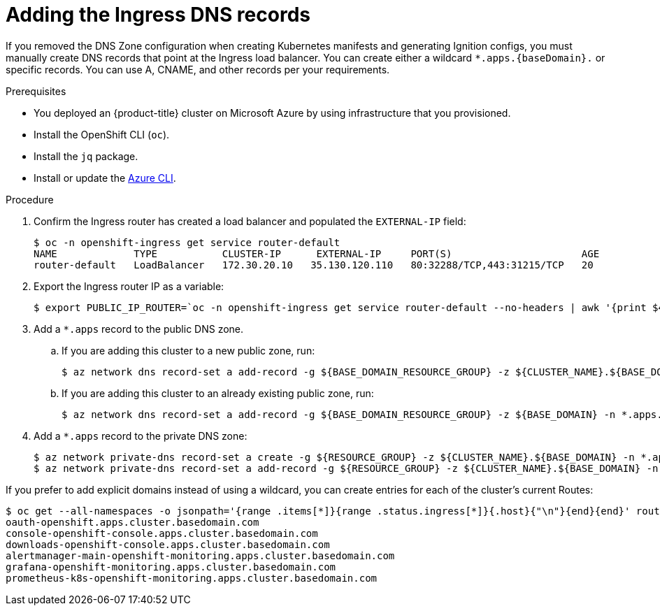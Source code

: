 // Module included in the following assemblies:
//
// * installing/installing_azure/installing-azure-user-infra.adoc

[id="installation-azure-create-ingress-dns-records_{context}"]
= Adding the Ingress DNS records

If you removed the DNS Zone configuration when creating Kubernetes manifests and
generating Ignition configs, you must manually create DNS records that point at
the Ingress load balancer. You can create either a wildcard
`*.apps.{baseDomain}.` or specific records. You can use A, CNAME, and other
records per your requirements.

.Prerequisites

* You deployed an {product-title} cluster on Microsoft Azure by using infrastructure that you provisioned.
* Install the OpenShift CLI (`oc`).
* Install the `jq` package.
* Install or update the link:https://docs.microsoft.com/en-us/cli/azure/install-azure-cli-yum?view=azure-cli-latest[Azure CLI].

.Procedure

. Confirm the Ingress router has created a load balancer and populated the
`EXTERNAL-IP` field:
+
----
$ oc -n openshift-ingress get service router-default
NAME             TYPE           CLUSTER-IP      EXTERNAL-IP     PORT(S)                      AGE
router-default   LoadBalancer   172.30.20.10   35.130.120.110   80:32288/TCP,443:31215/TCP   20
----

. Export the Ingress router IP as a variable:
+
----
$ export PUBLIC_IP_ROUTER=`oc -n openshift-ingress get service router-default --no-headers | awk '{print $4}'`
----

. Add a `*.apps` record to the public DNS zone.

.. If you are adding this cluster to a new public zone, run:
+
----
$ az network dns record-set a add-record -g ${BASE_DOMAIN_RESOURCE_GROUP} -z ${CLUSTER_NAME}.${BASE_DOMAIN} -n *.apps -a ${PUBLIC_IP_ROUTER} --ttl 300
----

.. If you are adding this cluster to an already existing public zone, run:
+
----
$ az network dns record-set a add-record -g ${BASE_DOMAIN_RESOURCE_GROUP} -z ${BASE_DOMAIN} -n *.apps.${CLUSTER_NAME} -a ${PUBLIC_IP_ROUTER} --ttl 300
----

. Add a `*.apps` record to the private DNS zone:
+
----
$ az network private-dns record-set a create -g ${RESOURCE_GROUP} -z ${CLUSTER_NAME}.${BASE_DOMAIN} -n *.apps --ttl 300
$ az network private-dns record-set a add-record -g ${RESOURCE_GROUP} -z ${CLUSTER_NAME}.${BASE_DOMAIN} -n *.apps -a ${PUBLIC_IP_ROUTER}
----

If you prefer to add explicit domains instead of using a wildcard, you can
create entries for each of the cluster's current Routes:

----
$ oc get --all-namespaces -o jsonpath='{range .items[*]}{range .status.ingress[*]}{.host}{"\n"}{end}{end}' routes
oauth-openshift.apps.cluster.basedomain.com
console-openshift-console.apps.cluster.basedomain.com
downloads-openshift-console.apps.cluster.basedomain.com
alertmanager-main-openshift-monitoring.apps.cluster.basedomain.com
grafana-openshift-monitoring.apps.cluster.basedomain.com
prometheus-k8s-openshift-monitoring.apps.cluster.basedomain.com
----

